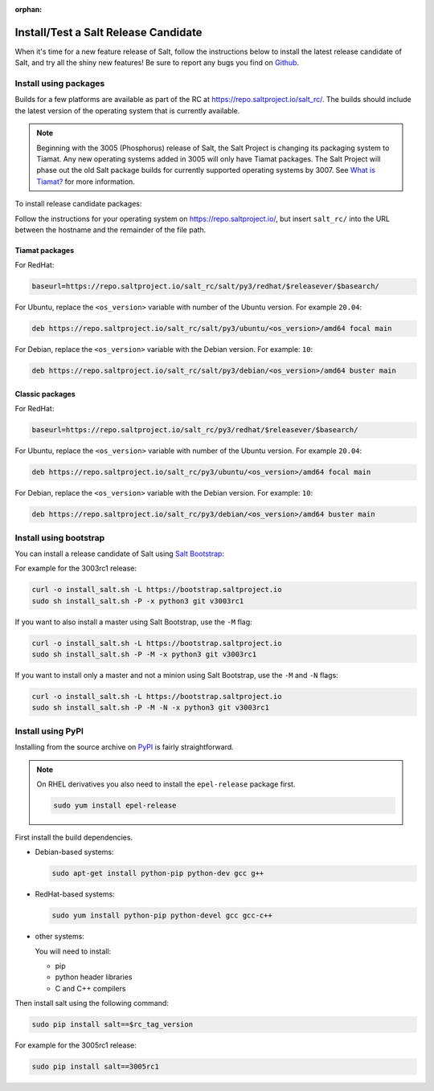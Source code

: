 :orphan:

.. _release-candidate:

=====================================
Install/Test a Salt Release Candidate
=====================================

When it's time for a new feature release of Salt, follow the instructions below to
install the latest release candidate of Salt, and try all the shiny new
features! Be sure to report any bugs you find on `Github
<https://github.com/saltstack/salt/issues/new/>`_.


Install using packages
======================
Builds for a few platforms are available as part of the RC at https://repo.saltproject.io/salt_rc/.
The builds should include the latest version of the operating system that is currently available.

.. note::

   Beginning with the 3005 (Phosphorus) release of Salt, the Salt Project is
   changing its packaging system to Tiamat. Any new operating systems added in 3005
   will only have Tiamat packages. The Salt Project will phase out the old Salt
   package builds for currently supported operating systems by 3007. See
   `What is Tiamat? <https://docs.saltproject.io/salt/install-guide/en/latest/topics/upgrade-to-tiamat.html#what-is-tiamat>`_
   for more information.

To install release candidate packages:

Follow the instructions for your operating system on https://repo.saltproject.io/,
but insert ``salt_rc/`` into the URL between the hostname and the remainder
of the file path.


Tiamat packages
---------------
For RedHat:

.. code-block:: bash

    baseurl=https://repo.saltproject.io/salt_rc/salt/py3/redhat/$releasever/$basearch/

For Ubuntu, replace the ``<os_version>`` variable with number of the Ubuntu
version. For example ``20.04``:

.. code-block:: none

    deb https://repo.saltproject.io/salt_rc/salt/py3/ubuntu/<os_version>/amd64 focal main

For Debian, replace the ``<os_version>`` variable with the Debian version. For
example: ``10``:

.. code-block:: none

    deb https://repo.saltproject.io/salt_rc/salt/py3/debian/<os_version>/amd64 buster main



Classic packages
----------------
For RedHat:

.. code-block:: bash

    baseurl=https://repo.saltproject.io/salt_rc/py3/redhat/$releasever/$basearch/

For Ubuntu, replace the ``<os_version>`` variable with number of the Ubuntu
version. For example ``20.04``:

.. code-block:: none

    deb https://repo.saltproject.io/salt_rc/py3/ubuntu/<os_version>/amd64 focal main

For Debian, replace the ``<os_version>`` variable with the Debian version. For
example: ``10``:

.. code-block:: none

    deb https://repo.saltproject.io/salt_rc/py3/debian/<os_version>/amd64 buster main



.. FreeBSD

Install using bootstrap
=======================
You can install a release candidate of Salt using `Salt Bootstrap
<https://github.com/saltstack/salt-bootstrap/>`_:

For example for the 3003rc1 release:

.. code-block:: bash

    curl -o install_salt.sh -L https://bootstrap.saltproject.io
    sudo sh install_salt.sh -P -x python3 git v3003rc1

If you want to also install a master using Salt Bootstrap, use the ``-M`` flag:

.. code-block:: bash

    curl -o install_salt.sh -L https://bootstrap.saltproject.io
    sudo sh install_salt.sh -P -M -x python3 git v3003rc1

If you want to install only a master and not a minion using Salt Bootstrap, use
the ``-M`` and ``-N`` flags:

.. code-block:: bash

    curl -o install_salt.sh -L https://bootstrap.saltproject.io
    sudo sh install_salt.sh -P -M -N -x python3 git v3003rc1


Install using PyPI
==================
Installing from the source archive on `PyPI <https://pypi.org/>`_
is fairly straightforward.

.. note::

    On RHEL derivatives you also need to install the ``epel-release`` package
    first.

    .. code-block:: bash

        sudo yum install epel-release

First install the build dependencies.

- Debian-based systems:

  .. code-block:: bash

      sudo apt-get install python-pip python-dev gcc g++

- RedHat-based systems:

  .. code-block:: bash

      sudo yum install python-pip python-devel gcc gcc-c++

- other systems:

  You will need to install:

  - pip
  - python header libraries
  - C and C++ compilers

Then install salt using the following command:

.. code-block:: bash

    sudo pip install salt==$rc_tag_version

For example for the 3005rc1 release:

.. code-block:: bash

    sudo pip install salt==3005rc1
